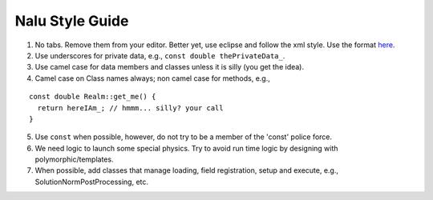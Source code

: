 Nalu Style Guide
================

1. No tabs. Remove them from your editor. Better yet, use eclipse and follow the xml style. Use the format `here <https://github.com/exawind/nalu-wind/blob/master/SQA/naluEclipseFormat.xml>`__.

2. Use underscores for private data, e.g., ``const double thePrivateData_``.

3. Use camel case for data members and classes unless it is silly (you get the idea).

4. Camel case on Class names always; non camel case for methods, e.g.,

::

   const double Realm::get_me() {
     return hereIAm_; // hmmm... silly? your call
   }

5. Use ``const`` when possible, however, do not try to be a member of the 'const' police force. 

6. We need logic to launch some special physics. Try to avoid run time logic by designing with polymorphic/templates.

7. When possible, add classes that manage loading, field registration, setup and execute, e.g., SolutionNormPostProcessing, etc.



